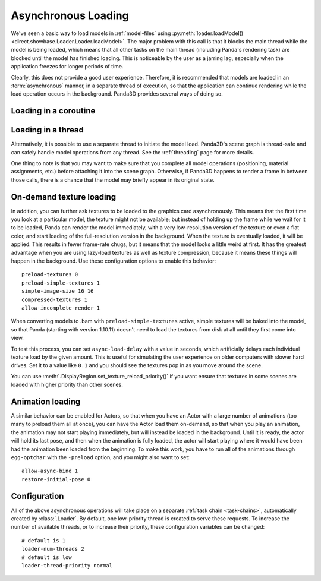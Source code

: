 .. _async-loading:

Asynchronous Loading
====================

We've seen a basic way to load models in :ref:`model-files` using
:py:meth:`loader.loadModel() <direct.showbase.Loader.Loader.loadModel>`.
The major problem with this call is that it blocks the main thread while the
model is being loaded, which means that all other tasks on the main thread
(including Panda's rendering task) are blocked until the model has finished
loading. This is noticeable by the user as a jarring lag, especially when the
application freezes for longer periods of time.

.. only:: python

   The following example demonstrates the naive way to load the scene models:

   .. code-block:: python

      class Game(ShowBase):
          def __init__(self):
              ShowBase.__init__(self)

              self.loadScene()

          def loadScene(self):
              text = OnscreenText("Loading…")

              self.terrainModel = loader.loadModel("terrain")
              self.terrainModel.reparentTo(render)
              self.cityModel = loader.loadModel("city")
              self.cityModel.reparentTo(render)

              text.destroy()

   You may notice that the "Loading" screen will never appear, because Panda3D
   never gets a chance to render it! We could force Panda3D to render a frame
   after creating the text object, but still, any operation that requires a
   re-render (such as resizing the window, or alt-tabbing to another
   application) would cause the window to become black and may even prompt the
   operating system to warn that the application is not responding.

Clearly, this does not provide a good user experience. Therefore, it is
recommended that models are loaded in an :term:`asynchronous` manner, in a
separate thread of execution, so that the application can continue rendering
while the load operation occurs in the background. Panda3D provides several
ways of doing so.

.. only:: python

   Loading with callback
   ---------------------

   One of the ways to achieve asynchronous loading is with the callback argument
   to :py:meth:`loader.loadModel() <direct.showbase.Loader.Loader.loadModel>`.
   If callback is not None, then the model load will be performed
   asynchronously.
   In this case, :py:meth:`~direct.showbase.Loader.Loader.loadModel()` will
   initiate a background load and return immediately. The return value will be
   an object that you may call ``.cancel()`` on to cancel the asynchronous
   request. At some later point, when the requested model(s) have finished
   loading, the callback function will be invoked with the n loaded models
   passed as its parameter list.
   It is possible that the callback will be invoked immediately, even before
   :py:meth:`~direct.showbase.Loader.Loader.loadModel()` returns.

   If you use a callback, you may also specify a priority, which specifies the
   relative importance over this model over all of the other asynchronous load
   requests (higher numbers are loaded first).

   The following example shows how to use this feature.

   .. code-block:: python

      class Game(ShowBase):
          def __init__(self):
              ShowBase.__init__(self)

              self.accept('escape', self.quit)

              self.loadRequest = None
              self.startLoading()

          def startLoading(self):
              self.loadingText = OnscreenText("Loading…")

              self.loadRequest = loader.loadModel(["terrain", "city"], callback=self.finishLoading)

          def finishLoading(self, models):
              # Get rid of temporary objects
              self.loadRequest = None
              self.loadingText.destroy()
              del self.loadingText

              # Process the models that finished loading
              self.terrainModel, self.cityModel = models

              self.terrainModel.reparentTo(render)
              self.cityModel.reparentTo(render)

          def quit(self):
              if self.loadRequest:
                  self.loadRequest.cancel()

              sys.exit()

Loading in a coroutine
----------------------

.. only:: python

   As you can see, the previous approach made the code quite a bit more
   convoluted. We had to split up the load process into two methods, and also
   take special care to ensure that the load request was cancelled when
   necessary, and take care of where the intermediate variables were stored
   during the load operation. If we also wanted to handle exceptions in the load
   operation properly, it would get more complicated still!

   A far more convenient way to do this is using :ref:`coroutines`. These are
   special functions that can be suspended temporarily and resumed at a later
   point (pending the completion of an :term:`asynchronous` operation). Instead,
   we can write our code as though it were synchronous, but we insert the
   ``await`` keyword where we want the task to be suspended while waiting for
   the following operation.

   To make this possible, a few things are necessary:

   1. We need to put ``async`` in front of our function.
   2. We can no longer call the function directly, but rather need to schedule
      its execution using the task manager.
   3. The asynchronous operation needs to return a :term:`future` object. To get
      :py:meth:`loader.loadModel() <direct.showbase.Loader.Loader.loadModel>` to
      do so, we need to pass the ``blocking=False`` parameter.
   4. We need to use ``await`` on this future object to suspend the task while
      the operation is not yet done.

   This may seem complicated at first, but it really allows us to write much
   more straightforward code:

   .. code-block:: python

      class Game(ShowBase):
          def __init__(self):
              ShowBase.__init__(self)

              self.accept('escape', self.quit)

              self.taskMgr.add(self.loadScene())

          async def loadScene(self):
              text = OnscreenText("Loading…")

              # Load the models in the background, each time suspending this
              # method until they are done
              self.terrainModel = await loader.loadModel("terrain", blocking=False)
              self.cityModel = await loader.loadModel("city", blocking=False)

              self.terrainModel.reparentTo(render)
              self.cityModel.reparentTo(render)

              text.destroy()

          def quit(self):
              sys.exit()

.. only:: cpp

   A convenient way to do this would be by using :ref:`coroutines`, introduced
   in C++20. These are special functions that can be suspended temporarily and
   resumed at a later point (pending the completion of an :term:`asynchronous`
   operation). Instead, we could write our code as though it were synchronous,
   but we insert the ``co_await`` keyword where we want the task to be suspended
   while waiting for the following operation.

   Unfortunately, as of Panda3D 1.10, this feature of C++20 is not yet supported
   by Panda3D. If you are feeling adventurous, see this forum thread for a way
   to use C++20 coroutines with the Panda3D task system:

   https://discourse.panda3d.org/t/using-c-20-coroutines-with-panda3d/27323

Loading in a thread
-------------------

Alternatively, it is possible to use a separate thread to initiate the model
load. Panda3D's scene graph is thread-safe and can safely handle model
operations from any thread. See the :ref:`threading` page for more details.

One thing to note is that you may want to make sure that you complete all model
operations (positioning, material assignments, etc.) before attaching it into
the scene graph. Otherwise, if Panda3D happens to render a frame in between
those calls, there is a chance that the model may briefly appear in its
original state.

On-demand texture loading
-------------------------

In addition, you can further ask textures to be loaded to the graphics card
asynchronously. This means that the first time you look at a particular model,
the texture might not be available; but instead of holding up the frame while we
wait for it to be loaded, Panda can render the model immediately, with a very
low-resolution version of the texture or even a flat color, and start loading of
the full-resolution version in the background.
When the texture is eventually loaded, it will be applied. This results in fewer
frame-rate chugs, but it means that the model looks a little weird at first. It
has the greatest advantage when you are using lazy-load textures as well as
texture compression, because it means these things will happen in the
background. Use these configuration options to enable this behavior::

   preload-textures 0
   preload-simple-textures 1
   simple-image-size 16 16
   compressed-textures 1
   allow-incomplete-render 1

When converting models to .bam with ``preload-simple-textures`` active, simple
textures will be baked into the model, so that Panda (starting with version
1.10.11) doesn't need to load the textures from disk at all until they first
come into view.

To test this process, you can set ``async-load-delay`` with a value in seconds,
which artificially delays each individual texture load by the given amount.
This is useful for simulating the user experience on older computers with slower
hard drives.  Set it to a value like ``0.1`` and you should see the textures pop
in as you move around the scene.

You can use :meth:`.DisplayRegion.set_texture_reload_priority()` if you want
ensure that textures in some scenes are loaded with higher priority than other
scenes.

Animation loading
-----------------

A similar behavior can be enabled for Actors, so that when you have an Actor
with a large number of animations (too many to preload them all at once), you
can have the Actor load them on-demand, so that when you play an animation, the
animation may not start playing immediately, but will instead be loaded in the
background. Until it is ready, the actor will hold its last pose, and then when
the animation is fully loaded, the actor will start playing where it would have
been had the animation been loaded from the beginning. To make this work, you
have to run all of the animations through ``egg-optchar`` with the ``-preload``
option, and you might also want to set::

   allow-async-bind 1
   restore-initial-pose 0

Configuration
-------------

All of the above asynchronous operations will take place on a separate
:ref:`task chain <task-chains>`, automatically created by :class:`.Loader`.
By default, one low-priority thread is created to serve these requests.
To increase the number of available threads, or to increase their priority,
these configuration variables can be changed::

   # default is 1
   loader-num-threads 2
   # default is low
   loader-thread-priority normal
